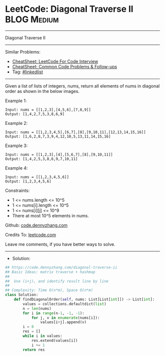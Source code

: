 * LeetCode: Diagonal Traverse II                                :BLOG:Medium:
#+STARTUP: showeverything
#+OPTIONS: toc:nil \n:t ^:nil creator:nil d:nil
:PROPERTIES:
:type:     linkedlist, classic
:END:
---------------------------------------------------------------------
Diagonal Traverse II
---------------------------------------------------------------------
#+BEGIN_HTML
<a href="https://github.com/dennyzhang/code.dennyzhang.com/tree/master/problems/diagonal-traverse-ii"><img align="right" width="200" height="183" src="https://www.dennyzhang.com/wp-content/uploads/denny/watermark/github.png" /></a>
#+END_HTML
Similar Problems:
- [[https://cheatsheet.dennyzhang.com/cheatsheet-leetcode-A4][CheatSheet: LeetCode For Code Interview]]
- [[https://cheatsheet.dennyzhang.com/cheatsheet-followup-A4][CheatSheet: Common Code Problems & Follow-ups]]
- Tag: [[https://code.dennyzhang.com/review-linkedlist][#linkedlist]]
---------------------------------------------------------------------
Given a list of lists of integers, nums, return all elements of nums in diagonal order as shown in the below images.
 
Example 1:
[[image-blog:Diagonal Traverse II][https://raw.githubusercontent.com/dennyzhang/code.dennyzhang.com/master/problems/diagonal-traverse-ii/1.png]]

#+BEGIN_EXAMPLE
Input: nums = [[1,2,3],[4,5,6],[7,8,9]]
Output: [1,4,2,7,5,3,8,6,9]
#+END_EXAMPLE

Example 2:
[[image-blog:Diagonal Traverse II][https://raw.githubusercontent.com/dennyzhang/code.dennyzhang.com/master/problems/diagonal-traverse-ii/2.png]]

#+BEGIN_EXAMPLE
Input: nums = [[1,2,3,4,5],[6,7],[8],[9,10,11],[12,13,14,15,16]]
Output: [1,6,2,8,7,3,9,4,12,10,5,13,11,14,15,16]
#+END_EXAMPLE

Example 3:
#+BEGIN_EXAMPLE
Input: nums = [[1,2,3],[4],[5,6,7],[8],[9,10,11]]
Output: [1,4,2,5,3,8,6,9,7,10,11]
#+END_EXAMPLE

Example 4:
#+BEGIN_EXAMPLE
Input: nums = [[1,2,3,4,5,6]]
Output: [1,2,3,4,5,6]
#+END_EXAMPLE
 
Constraints:

- 1 <= nums.length <= 10^5
- 1 <= nums[i].length <= 10^5
- 1 <= nums[i][j] <= 10^9
- There at most 10^5 elements in nums.

Github: [[https://github.com/dennyzhang/code.dennyzhang.com/tree/master/problems/diagonal-traverse-ii][code.dennyzhang.com]]

Credits To: [[https://leetcode.com/problems/diagonal-traverse-ii/description/][leetcode.com]]

Leave me comments, if you have better ways to solve.
---------------------------------------------------------------------
- Solution:

#+BEGIN_SRC python
## https://code.dennyzhang.com/diagonal-traverse-ii
## Basic Ideas: matrix traverse + hashmap
##
##  Use (i+j), and identify result line by line
##
## Complexity: Time O(n*m), Space O(n*m)
class Solution:
    def findDiagonalOrder(self, nums: List[List[int]]) -> List[int]:
        values = collections.defaultdict(list)
        n = len(nums)
        for i in range(n-1, -1, -1):
            for j, v in enumerate(nums[i]):
                values[i+j].append(v)
        i = 0
        res = []
        while i in values:
            res.extend(values[i])
            i += 1
        return res
#+END_SRC

#+BEGIN_HTML
<div style="overflow: hidden;">
<div style="float: left; padding: 5px"> <a href="https://www.linkedin.com/in/dennyzhang001"><img src="https://www.dennyzhang.com/wp-content/uploads/sns/linkedin.png" alt="linkedin" /></a></div>
<div style="float: left; padding: 5px"><a href="https://github.com/dennyzhang"><img src="https://www.dennyzhang.com/wp-content/uploads/sns/github.png" alt="github" /></a></div>
<div style="float: left; padding: 5px"><a href="https://www.dennyzhang.com/slack" target="_blank" rel="nofollow"><img src="https://www.dennyzhang.com/wp-content/uploads/sns/slack.png" alt="slack"/></a></div>
</div>
#+END_HTML
